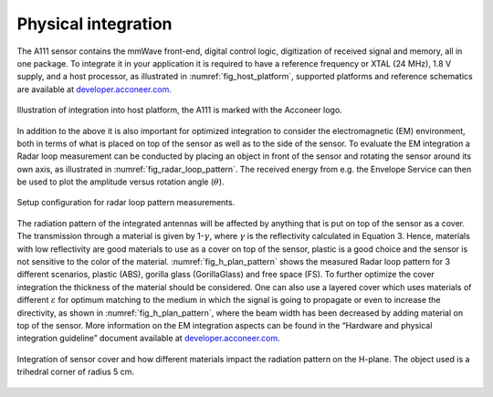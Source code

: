 .. _handbook-physical-integration:

Physical integration
====================

The A111 sensor contains the mmWave front-end, digital control logic, digitization of received signal and memory, all in one package. To integrate it in your application it is required to have a reference frequency or XTAL (24 MHz), 1.8 V supply, and a host processor, as illustrated in :numref:`fig_host_platform`, supported platforms and reference schematics are available at `developer.acconeer.com <https://developer.acconeer.com>`__.

.. _fig_host_platform:
.. figure:: /_static/introduction/fig_host_platform.png
    :align: center
    :width: 80%

    Illustration of integration into host platform, the A111 is marked with the Acconeer logo.

In addition to the above it is also important for optimized integration to consider the electromagnetic (EM) environment, both in terms of what is placed on top of the sensor as well as to the side of the sensor. To evaluate the EM integration a Radar loop measurement can be conducted by placing an object in front of the sensor and rotating the sensor around its own axis, as illustrated in :numref:`fig_radar_loop_pattern`. The received energy from e.g. the Envelope Service can then be used to plot the amplitude versus rotation angle (:math:`\theta`).

.. _fig_radar_loop_pattern:
.. figure:: /_static/introduction/fig_radar_loop_pattern.png
    :align: center
    :width: 85%

    Setup configuration for radar loop pattern measurements.

The radiation pattern of the integrated antennas will be affected by anything that is put on top of the sensor as a cover. The transmission through a material is given by 1-:math:`\gamma`, where :math:`\gamma` is the reflectivity calculated in Equation 3. Hence, materials with low reflectivity are good materials to use as a cover on top of the sensor, plastic is a good choice and the sensor is not sensitive to the color of the material. :numref:`fig_h_plan_pattern` shows the measured Radar loop pattern for 3 different scenarios, plastic (ABS), gorilla glass (GorillaGlass) and free space (FS). To further optimize the cover integration the thickness of the material should be considered. One can also use a layered cover which uses materials of different :math:`\varepsilon` for optimum matching to the medium in which the signal is going to propagate or even to increase the directivity, as shown in :numref:`fig_h_plan_pattern`, where the beam width has been decreased by adding material on top of the sensor. More information on the EM integration aspects can be found in the “Hardware and physical integration guideline” document available at `developer.acconeer.com <https://developer.acconeer.com>`__.

.. _fig_h_plan_pattern:
.. figure:: /_static/introduction/fig_h_plan_pattern.png
    :align: center
    :width: 85%

    Integration of sensor cover and how different materials impact the radiation pattern on the H-plane. The object used is a trihedral corner of radius 5 cm.
